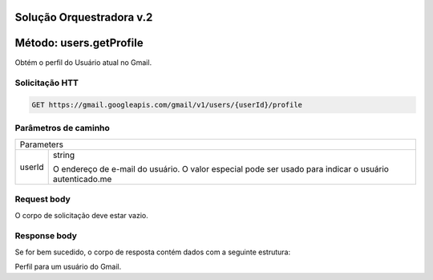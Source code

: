 Solução Orquestradora v.2
=========================

.. autosummary::
  
Método: users.getProfile
========================

Obtém o perfil do Usuário atual no Gmail.

Solicitação HTT
---------------

.. code-block::
  
  GET https://gmail.googleapis.com/gmail/v1/users/{userId}/profile
  
Parâmetros de caminho
---------------------

====== =================
Parameters     
------------------------
userId string

       O endereço de e-mail do usuário. O valor especial pode ser usado para indicar o usuário autenticado.me
====== =================

Request body
------------

O corpo de solicitação deve estar vazio.

Response body
-------------

Se for bem sucedido, o corpo de resposta contém dados com a seguinte estrutura:

Perfil para um usuário do Gmail.

.. code-block::
